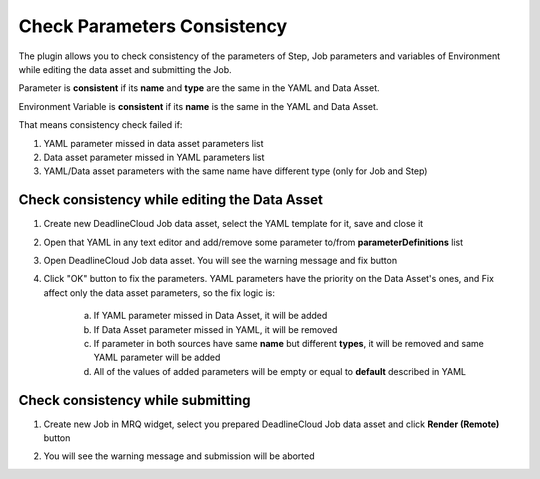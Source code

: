 Check Parameters Consistency
============================

The plugin allows you to check consistency of the parameters of Step, Job parameters and
variables of Environment while editing the data asset and submitting the Job.

Parameter is **consistent** if its **name** and **type** are the same in the YAML and Data Asset.

Environment Variable is **consistent** if its **name** is the same in the YAML and Data Asset.

That means consistency check failed if:

#. YAML parameter missed in data asset parameters list
#. Data asset parameter missed in YAML parameters list
#. YAML/Data asset parameters with the same name have different type (only for Job and Step)

Check consistency while editing the Data Asset
**********************************************

#. Create new DeadlineCloud Job data asset, select the YAML template for it, save and close it

   .. image:: /images/consistency_check_0.png

#. Open that YAML in any text editor and add/remove some parameter to/from **parameterDefinitions** list

   .. image:: /images/consistency_check_1.png

#. Open DeadlineCloud Job data asset. You will see the warning message and fix button

   .. image:: /images/consistency_check_2.png

#. Click "OK" button to fix the parameters. YAML parameters have the priority on the Data Asset's ones, and
   Fix affect only the data asset parameters, so the fix logic is:
      a. If YAML parameter missed in Data Asset, it will be added
      #. If Data Asset parameter missed in YAML, it will be removed
      #. If parameter in both sources have same **name** but different **types**,
         it will be removed and same YAML parameter will be added
      #. All of the values of added parameters will be empty or equal to **default** described in YAML

   .. image:: /images/consistency_check_3.png


Check consistency while submitting
**********************************

#. Create new Job in MRQ widget, select you prepared DeadlineCloud Job data asset and click **Render (Remote)** button
#. You will see the warning message and submission will be aborted

   .. image:: /images/consistency_check_4.png